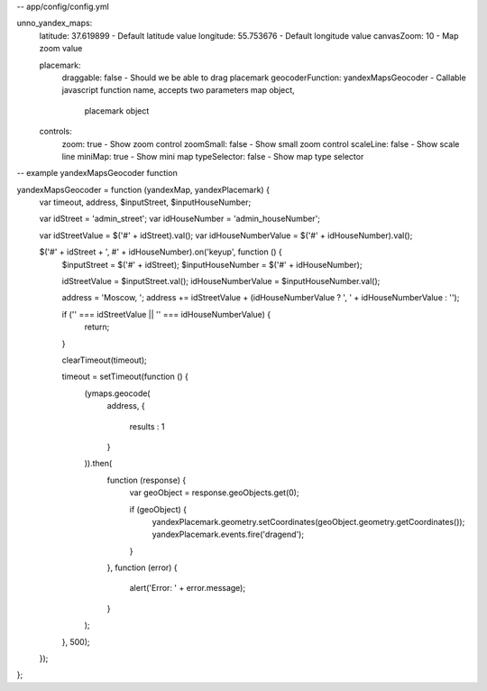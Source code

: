 -- app/config/config.yml

unno_yandex_maps:
    latitude: 37.619899                      - Default latitude value
    longitude: 55.753676                     - Default longitude value
    canvasZoom: 10                           - Map zoom value

    placemark:
        draggable: false                     - Should we be able to drag placemark
        geocoderFunction: yandexMapsGeocoder - Callable javascript function name, accepts two parameters map object,
                                               placemark object

    controls:
        zoom: true                           - Show zoom control
        zoomSmall: false                     - Show small zoom control
        scaleLine: false                     - Show scale line
        miniMap: true                        - Show mini map
        typeSelector: false                  - Show map type selector


-- example yandexMapsGeocoder function

yandexMapsGeocoder = function (yandexMap, yandexPlacemark) {
    var timeout, address, $inputStreet, $inputHouseNumber;

    var idStreet = 'admin_street';
    var idHouseNumber = 'admin_houseNumber';

    var idStreetValue = $('#' + idStreet).val();
    var idHouseNumberValue = $('#' + idHouseNumber).val();

    $('#' + idStreet + ', #' + idHouseNumber).on('keyup', function () {
        $inputStreet = $('#' + idStreet);
        $inputHouseNumber = $('#' + idHouseNumber);

        idStreetValue = $inputStreet.val();
        idHouseNumberValue = $inputHouseNumber.val();

        address  = 'Moscow, ';
        address += idStreetValue + (idHouseNumberValue ? ', ' + idHouseNumberValue : '');

        if ('' === idStreetValue || '' === idHouseNumberValue) {
            return;
        }

        clearTimeout(timeout);

        timeout = setTimeout(function () {
            (ymaps.geocode(
                address,
                {
                    results : 1
                }
            )).then(
                function (response) {
                    var geoObject = response.geoObjects.get(0);

                    if (geoObject) {
                        yandexPlacemark.geometry.setCoordinates(geoObject.geometry.getCoordinates());
                        yandexPlacemark.events.fire('dragend');
                    }
                },
                function (error) {
                    alert('Error: ' + error.message);
                }
            );
        }, 500);
    });
};
